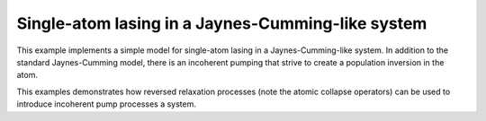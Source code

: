 .. QuTiP 
   Copyright (C) 2011-2012, Paul D. Nation & Robert J. Johansson

.. _exme22:

Single-atom lasing in a Jaynes-Cumming-like system
==================================================

This example implements a simple model for single-atom lasing in a
Jaynes-Cumming-like system. In addition to the standard Jaynes-Cumming model,
there is an incoherent pumping that strive to create a population inversion
in the atom.

This examples demonstrates how reversed relaxation processes (note the
atomic collapse operators) can be used to introduce incoherent pump processes a
system.

.. plot:: ../qutip/qutip/examples/ex_22.py
	:include-source:
